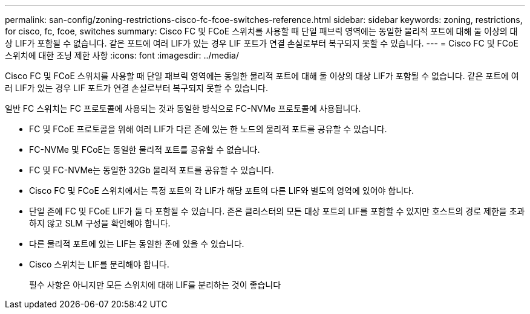 ---
permalink: san-config/zoning-restrictions-cisco-fc-fcoe-switches-reference.html 
sidebar: sidebar 
keywords: zoning, restrictions, for cisco, fc, fcoe, switches 
summary: Cisco FC 및 FCoE 스위치를 사용할 때 단일 패브릭 영역에는 동일한 물리적 포트에 대해 둘 이상의 대상 LIF가 포함될 수 없습니다. 같은 포트에 여러 LIF가 있는 경우 LIF 포트가 연결 손실로부터 복구되지 못할 수 있습니다. 
---
= Cisco FC 및 FCoE 스위치에 대한 조닝 제한 사항
:icons: font
:imagesdir: ../media/


[role="lead"]
Cisco FC 및 FCoE 스위치를 사용할 때 단일 패브릭 영역에는 동일한 물리적 포트에 대해 둘 이상의 대상 LIF가 포함될 수 없습니다. 같은 포트에 여러 LIF가 있는 경우 LIF 포트가 연결 손실로부터 복구되지 못할 수 있습니다.

일반 FC 스위치는 FC 프로토콜에 사용되는 것과 동일한 방식으로 FC-NVMe 프로토콜에 사용됩니다.

* FC 및 FCoE 프로토콜을 위해 여러 LIF가 다른 존에 있는 한 노드의 물리적 포트를 공유할 수 있습니다.
* FC-NVMe 및 FCoE는 동일한 물리적 포트를 공유할 수 없습니다.
* FC 및 FC-NVMe는 동일한 32Gb 물리적 포트를 공유할 수 있습니다.
* Cisco FC 및 FCoE 스위치에서는 특정 포트의 각 LIF가 해당 포트의 다른 LIF와 별도의 영역에 있어야 합니다.
* 단일 존에 FC 및 FCoE LIF가 둘 다 포함될 수 있습니다. 존은 클러스터의 모든 대상 포트의 LIF를 포함할 수 있지만 호스트의 경로 제한을 초과하지 않고 SLM 구성을 확인해야 합니다.
* 다른 물리적 포트에 있는 LIF는 동일한 존에 있을 수 있습니다.
* Cisco 스위치는 LIF를 분리해야 합니다.
+
필수 사항은 아니지만 모든 스위치에 대해 LIF를 분리하는 것이 좋습니다


